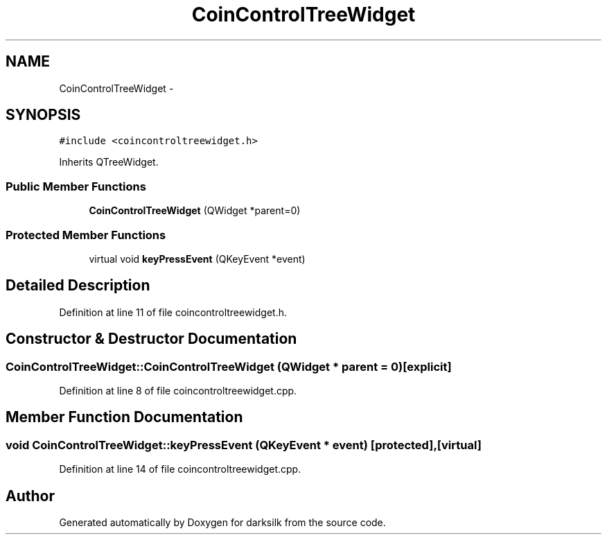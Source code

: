 .TH "CoinControlTreeWidget" 3 "Wed Feb 10 2016" "Version 1.0.0.0" "darksilk" \" -*- nroff -*-
.ad l
.nh
.SH NAME
CoinControlTreeWidget \- 
.SH SYNOPSIS
.br
.PP
.PP
\fC#include <coincontroltreewidget\&.h>\fP
.PP
Inherits QTreeWidget\&.
.SS "Public Member Functions"

.in +1c
.ti -1c
.RI "\fBCoinControlTreeWidget\fP (QWidget *parent=0)"
.br
.in -1c
.SS "Protected Member Functions"

.in +1c
.ti -1c
.RI "virtual void \fBkeyPressEvent\fP (QKeyEvent *event)"
.br
.in -1c
.SH "Detailed Description"
.PP 
Definition at line 11 of file coincontroltreewidget\&.h\&.
.SH "Constructor & Destructor Documentation"
.PP 
.SS "CoinControlTreeWidget::CoinControlTreeWidget (QWidget * parent = \fC0\fP)\fC [explicit]\fP"

.PP
Definition at line 8 of file coincontroltreewidget\&.cpp\&.
.SH "Member Function Documentation"
.PP 
.SS "void CoinControlTreeWidget::keyPressEvent (QKeyEvent * event)\fC [protected]\fP, \fC [virtual]\fP"

.PP
Definition at line 14 of file coincontroltreewidget\&.cpp\&.

.SH "Author"
.PP 
Generated automatically by Doxygen for darksilk from the source code\&.

